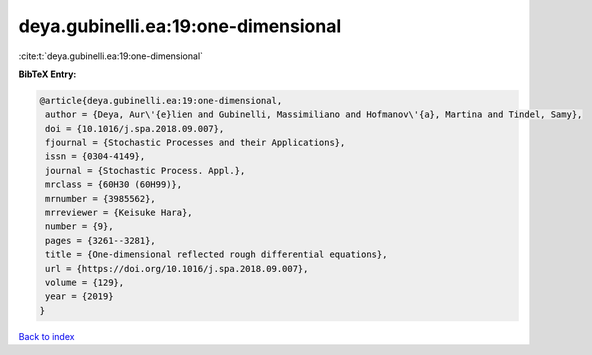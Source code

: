deya.gubinelli.ea:19:one-dimensional
====================================

:cite:t:`deya.gubinelli.ea:19:one-dimensional`

**BibTeX Entry:**

.. code-block:: bibtex

   @article{deya.gubinelli.ea:19:one-dimensional,
    author = {Deya, Aur\'{e}lien and Gubinelli, Massimiliano and Hofmanov\'{a}, Martina and Tindel, Samy},
    doi = {10.1016/j.spa.2018.09.007},
    fjournal = {Stochastic Processes and their Applications},
    issn = {0304-4149},
    journal = {Stochastic Process. Appl.},
    mrclass = {60H30 (60H99)},
    mrnumber = {3985562},
    mrreviewer = {Keisuke Hara},
    number = {9},
    pages = {3261--3281},
    title = {One-dimensional reflected rough differential equations},
    url = {https://doi.org/10.1016/j.spa.2018.09.007},
    volume = {129},
    year = {2019}
   }

`Back to index <../By-Cite-Keys.rst>`_
